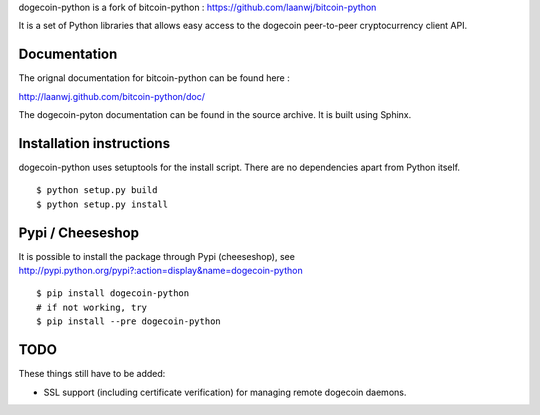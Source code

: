 dogecoin-python is a fork of bitcoin-python : https://github.com/laanwj/bitcoin-python

It is a set of Python libraries that allows easy access to the
dogecoin peer-to-peer cryptocurrency client API.


Documentation
===========================

The orignal documentation for bitcoin-python can be found here :

http://laanwj.github.com/bitcoin-python/doc/

The dogecoin-pyton documentation can be found in the source archive. It is built using Sphinx.

Installation instructions
===========================

dogecoin-python uses setuptools for the install script. There are no dependencies apart from Python itself.

::

  $ python setup.py build
  $ python setup.py install
  

Pypi / Cheeseshop
==================

It is possible to install the package through Pypi (cheeseshop), see http://pypi.python.org/pypi?:action=display&name=dogecoin-python
::
 $ pip install dogecoin-python
 # if not working, try
 $ pip install --pre dogecoin-python


TODO
======
These things still have to be added:

- SSL support (including certificate verification) for managing remote dogecoin daemons.

